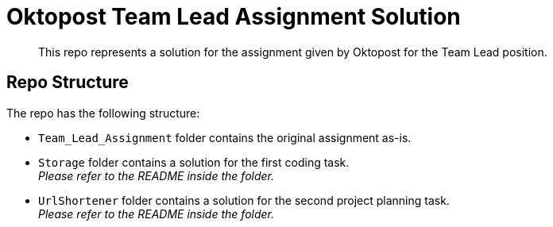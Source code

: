 ﻿= Oktopost Team Lead Assignment Solution
:reproducible:
// :toc:
// :toclevels: 3
:icons: font
//:sectnums:

[abstract]
--
This repo represents a solution for the assignment given by Oktopost for the Team Lead position.
--

== Repo Structure

.The repo has the following structure:
* `Team_Lead_Assignment` folder contains the original assignment as-is.
* `Storage` folder contains a solution for the first coding task. +
_Please refer to the README inside the folder._
* `UrlShortener` folder contains a solution for the second project planning task. +
_Please refer to the README inside the folder._
